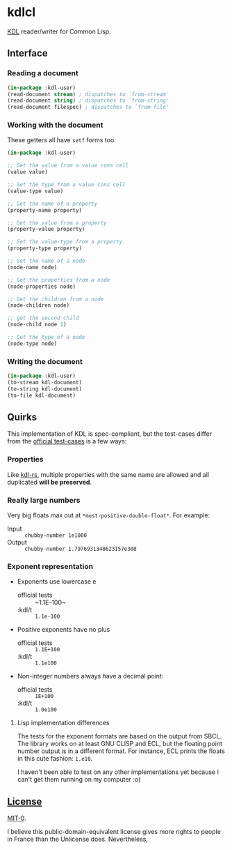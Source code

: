 * kdlcl

[[https://kdl.dev/][KDL]] reader/writer for Common Lisp.

** Interface
*** Reading a document

#+begin_src lisp
(in-package :kdl-user)
(read-document stream) ; dispatches to `from-stream'
(read-document string) ; dispatches to `from-string'
(read-document filespec) ; dispatches to `from-file'
#+end_src

*** Working with the document

These getters all have =setf= forms too.

#+begin_src lisp
(in-package :kdl-user)

;; Get the value from a value cons cell
(value value)

;; Get the type from a value cons cell
(value-type value)

;; Get the name of a property
(property-name property)

;; Get the value from a property
(property-value property)

;; Get the value-type from a property
(property-type property)

;; Get the name of a node
(node-name node)

;; Get the properties from a node
(node-properties node)

;; Get the children from a node
(node-children node)

;; get the second child
(node-child node 1)

;; Get the type of a node
(node-type node)
#+end_src

*** Writing the document

#+begin_src lisp
(in-package :kdl-user)
(to-stream kdl-document)
(to-string kdl-document)
(to-file kdl-document)
#+end_src

** Quirks
This implementation of KDL is spec-compliant, but the test-cases differ from the
[[https://github.com/kdl-org/kdl/tree/main/tests/test_cases][official test-cases]] is a few ways:

*** Properties
Like [[https://github.com/kdl-org/kdl-rs][kdl-rs]], multiple properties with the same name are allowed and all
duplicated *will be preserved*.

*** Really large numbers
Very big floats max out at =*most-positive-double-float*=.
For example:
- Input :: =chubby-number 1e1000=
- Output :: =chubby-number 1.7976931348623157e308=

*** Exponent representation
- Exponents use lowercase e
  - official tests :: ~1.1E-100~
  - :kdl/t :: ~1.1e-100~
- Positive exponents have no plus
  - official tests ::  ~1.1E+100~
  - :kdl/t :: ~1.1e100~
- Non-integer numbers always have a decimal point:
  - official tests :: ~1E+100~
  - :kdl/t :: ~1.0e100~
**** Lisp implementation differences

The tests for the exponent formats are based on the output from SBCL. The
library works on at least GNU CLISP and ECL, but the floating point number
output is in a different format. For instance, ECL prints the floats in this
cute fashion: ~1.e10~.

I haven't been able to test on any other implementations yet because I can't get
them running on my computer :o(

** [[file:LICENSE][License]]

[[https://spdx.org/licenses/MIT-0.html][MIT-0]].

I believe this public-domain-equivalent license gives more rights to people in
France than the Unlicense does. Nevertheless,
